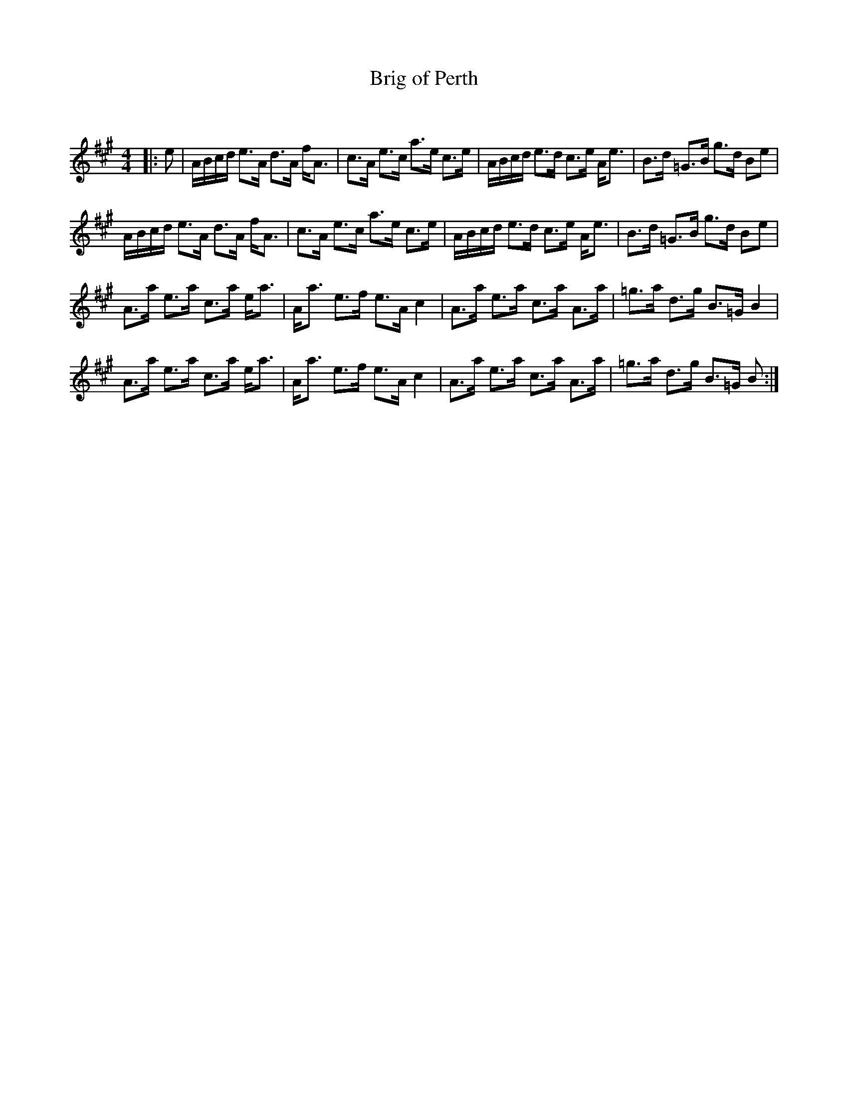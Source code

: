 X:1
T: Brig of Perth
C:
R:Strathspey
Q: 128
K:A
M:4/4
L:1/16
|:e2|ABcd e3A d3A fA3|c3A e3c a3e c3e|ABcd e3d c3e Ae3|B3d =G3B g3d B2e2|
ABcd e3A d3A fA3|c3A e3c a3e c3e|ABcd e3d c3e Ae3|B3d =G3B g3d B2e2|
A3a e3a c3a ea3|Aa3 e3f e3A c4|A3a e3a c3a A3a|=g3a d3g B3=G B4|
A3a e3a c3a ea3|Aa3 e3f e3A c4|A3a e3a c3a A3a|=g3a d3g B3=G B2:|

